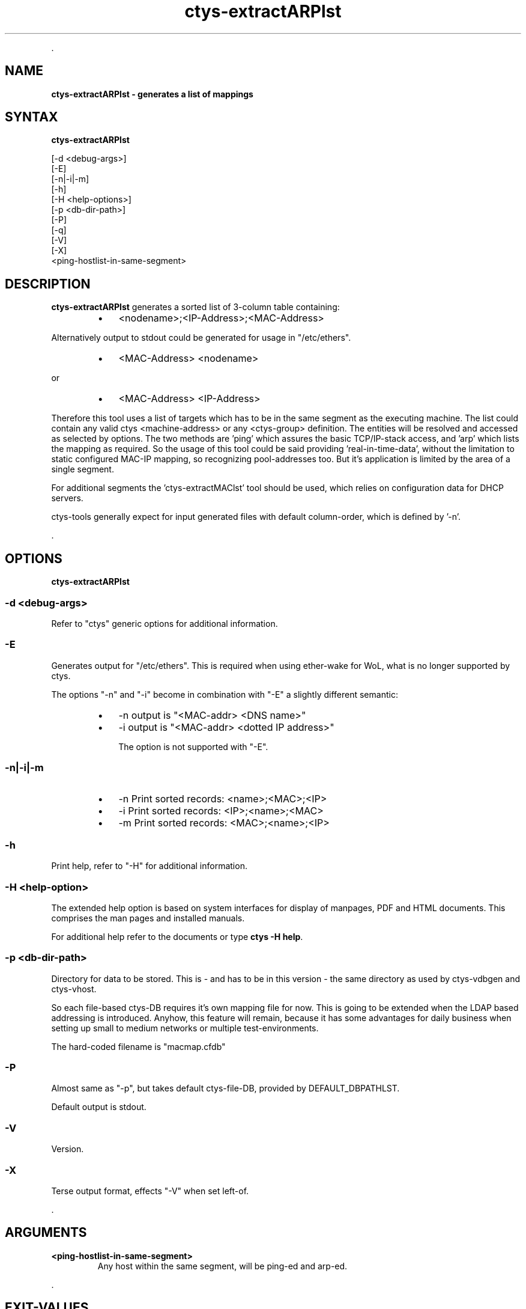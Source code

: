 .TH "ctys-extractARPlst" 1 "June, 2010" ""

.P
\&.

.SH NAME
.P
\fBctys-extractARPlst - generates a list of mappings\fR

.SH SYNTAX
.P
\fBctys-extractARPlst\fR 

   [-d <debug-args>]
   [-E]
   [-n|-i|-m]
   [-h]
   [-H <help-options>]
   [-p <db-dir-path>]
   [-P]
   [-q]
   [-V]
   [-X]
   <ping-hostlist-in-same-segment>




.SH DESCRIPTION
.P
\fBctys\-extractARPlst\fR 
generates a sorted list of 3\-column table containing:

.RS
.IP \(bu 3
<nodename>;<IP\-Address>;<MAC\-Address>
.RE

.P
Alternatively output to stdout could be generated for usage in
"/etc/ethers".

.RS
.IP \(bu 3
<MAC\-Address> <nodename>
.RE

.P
   or

.RS
.IP \(bu 3
<MAC\-Address> <IP\-Address>
.RE

.P
Therefore this tool uses a list of targets which has to be in the same
segment as the executing machine. The list could contain any valid
ctys <machine\-address> or any <ctys\-group> definition.
The entities will be resolved and accessed as selected by options. The
two methods are 'ping' which assures the basic TCP/IP\-stack access,
and 'arp' which lists the mapping as required.
So the usage of this tool could be said providing 'real\-in\-time\-data',
without the limitation to static configured MAC\-IP mapping, so
recognizing pool\-addresses too. But it's application is limited by the
area of a single segment.

.P
For additional segments the 'ctys\-extractMAClst' tool should be used,
which relies on configuration data for DHCP servers.

.P
ctys\-tools generally expect for input generated files with default
column\-order, which is defined by '\-n'.

.P
\&.

.SH OPTIONS
.P
\fBctys-extractARPlst\fR 

.SS -d <debug-args>
.P
Refer to "ctys" generic options for additional information.

.SS -E
.P
Generates output for "/etc/ethers". This is required when using
ether\-wake for WoL, what is no longer supported by ctys.

.P
The options "\-n" and "\-i" become in combination with "\-E" a slightly
different semantic:

.RS
.IP \(bu 3
\-n  output is "<MAC\-addr> <DNS name>"
.IP \(bu 3
\-i  output is "<MAC\-addr> <dotted IP address>"

The option is not supported with "\-E".
.RE

.SS -n|-i|-m
.RS
.IP \(bu 3
\-n  Print sorted records: <name>;<MAC>;<IP>
.IP \(bu 3
\-i  Print sorted records: <IP>;<name>;<MAC>
.IP \(bu 3
\-m  Print sorted records: <MAC>;<name>;<IP>
.RE

.SS -h
.P
Print help, refer to "\-H" for additional information.

.SS -H <help-option>
.P
The extended help option is based on system interfaces for display of
manpages, PDF  and HTML documents.
This comprises the man pages and installed manuals.

.P
For additional help refer to the documents or type \fBctys \-H help\fR.

.SS -p <db-dir-path>
.P
Directory for data to be stored. This is \- and has to be in this
version \- the same directory as used by ctys\-vdbgen and ctys\-vhost.

.P
So each file\-based ctys\-DB requires it's own mapping file for now.
This is going to be extended when the LDAP based addressing is
introduced.  Anyhow, this feature will remain, because it has some
advantages for daily business when setting up small to medium networks
or multiple test\-environments.

.P
The hard\-coded filename is "macmap.cfdb"

.SS -P
.P
Almost same as "\-p", but takes default ctys\-file\-DB, provided by
DEFAULT_DBPATHLST.

.P
Default output is stdout.

.SS -V
.P
Version.

.SS -X
.P
Terse output format, effects "\-V" when set left\-of.

.P
\&.

.SH ARGUMENTS
.TP
\fB<ping\-hostlist\-in\-same\-segment>\fR
Any host within the same segment, will be ping\-ed and arp\-ed.

.P
\&.

.SH EXIT-VALUES
.TP
 0: OK:
Result is valid.

.TP
 1: NOK:
Erroneous parameters.

.TP
 2: NOK:
Missing an environment element like files or databases.

.SH SEE ALSO
.TP
\fBctys executables\fR
\fIctys\-extractMAClst(1)\fR, \fIctys\-vping(1)\fR, \fIctys\-vhost(1)\fR

.SH AUTHOR
.TS
tab(^); ll.
 Maintenance:^<acue_sf1@users.sourceforge.net>
 Homepage:^<http://www.UnifiedSessionsManager.org>
 Sourceforge.net:^<http://sourceforge.net/projects/ctys>
 Berlios.de:^<http://ctys.berlios.de>
 Commercial:^<http://www.i4p.com>
.TE


.SH COPYRIGHT
.P
Copyright (C) 2008, 2009, 2010, 2011 Ingenieurbuero Arno\-Can Uestuensoez

.P
This is software and documentation from \fBBASE\fR package,

.RS
.IP \(bu 3
for software see GPL3 for license conditions,
.IP \(bu 3
for documents  see GFDL\-1.3 with invariant sections for license conditions.

The whole document \- all sections \- is/are defined as invariant.
.RE

.P
For additional information refer to enclosed Releasenotes and License files.


.\" man code generated by txt2tags 2.3 (http://txt2tags.sf.net)
.\" cmdline: txt2tags -t man -i ctys-extractARPlst.t2t -o /tmpn/0/ctys/bld/01.11.022/doc-tmp/BASE/en/man/man1/ctys-extractARPlst.1

